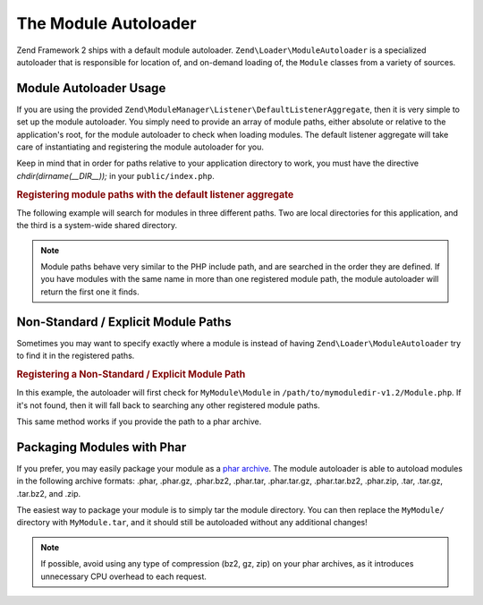 .. _zend.module-manager.module-autoloader:

The Module Autoloader
=====================

Zend Framework 2 ships with a default module autoloader. ``Zend\Loader\ModuleAutoloader`` is a specialized autoloader that is responsible for location of, and on-demand loading of, the ``Module`` classes from a variety of sources.

.. _zend.module-manager.module-autoloader.usage:

Module Autoloader Usage
-----------------------

If you are using the provided ``Zend\ModuleManager\Listener\DefaultListenerAggregate``, then it is very simple to set up the module autoloader. You simply need to provide an array of module paths, either absolute or relative to the application's root, for the module autoloader to check when loading modules. The default listener aggregate will take care of instantiating and registering the module autoloader for you.

Keep in mind that in order for paths relative to your application directory to work, you must have the directive *chdir(dirname(__DIR__));* in your ``public/index.php``.

.. _zend.module-manager.module-autoloader.example.module-autoloading:

.. rubric:: Registering module paths with the default listener aggregate

The following example will search for modules in three different paths. Two are local directories for this application, and the third is a system-wide shared directory.

.. code-block:: php
   :linenos:

   // public/index.php
   use Zend\ModuleManager\Listener;
   use Zend\ModuleManager\ModuleManager;

   chdir(dirname(__DIR__));

   // Instantiate and configure the default listener aggregate
   $listenerOptions = new Listener\ListenerOptions(array(
       'module_paths' => array(
           './module',
           './vendor',
           '/usr/share/zfmodules',
       )
   ));
   $defaultListeners = new Listener\DefaultListenerAggregate($listenerOptions);

   // Instantiate the module manager
   $moduleManager = new ModuleManager(array(
       'Application',
       'FooModule',
       'BarModule',
   ));

   // Attach the default listener aggregate and load the modules
   $moduleManager->getEventManager()->attachAggregate($defaultListeners);
   $moduleManager->loadModules();

.. note::

   Module paths behave very similar to the PHP include path, and are searched in the order they are defined. If you have modules with the same name in more than one registered module path, the module autoloader will return the first one it finds.

.. _zend.module-manager.module-autoloader.non-standard-module-paths:

Non-Standard / Explicit Module Paths
------------------------------------

Sometimes you may want to specify exactly where a module is instead of having ``Zend\Loader\ModuleAutoloader`` try to find it in the registered paths.

.. _zend.module-manager.module-autoloader.example.module-loading-nonstandard-paths:

.. rubric:: Registering a Non-Standard / Explicit Module Path

In this example, the autoloader will first check for ``MyModule\Module`` in ``/path/to/mymoduledir-v1.2/Module.php``. If it's not found, then it will fall back to searching any other registered module paths.

.. code-block:: php
   :linenos:

   // ./public/index.php
   use Zend\Loader\ModuleAutoloader;
   use Zend\ModuleManager\Listener;
   use Zend\ModuleManager\ModuleManager;

   chdir(dirname(__DIR__));

   // Instantiate and configure the default listener aggregate
   $listenerOptions = new Listener\ListenerOptions(array(
       'module_paths' => array(
           './module',
           './vendor',
           '/usr/share/zfmodules',
           'MyModule' => '/path/to/mymoduledir-v1.2',
       )
   ));
   $defaultListeners = new Listener\DefaultListenerAggregate($listenerOptions);

   /**
    * Without DefaultListenerAggregate:
    *
    * $moduleAutoloader = new ModuleAutoloader(array(
    *     './module',
    *     './vendor',
    *     '/usr/share/zfmodules',
    *     'MyModule' => '/path/to/mymoduledir-v1.2',
    * ));
    * $moduleAutoloader->register();
    *
    */

   // Instantiate the module manager
   $moduleManager = new ModuleManager(array(
       'MyModule',
       'FooModule',
       'BarModule',
   ));

   // Attach the default listener aggregate and load the modules
   $moduleManager->getEventManager()->attachAggregate($defaultListeners);
   $moduleManager->loadModules();

This same method works if you provide the path to a phar archive.

.. _zend.module-manager.module-autoloader.packaging-modules-with-phar:

Packaging Modules with Phar
---------------------------

If you prefer, you may easily package your module as a `phar archive`_. The module autoloader is able to autoload modules in the following archive formats: .phar, .phar.gz, .phar.bz2, .phar.tar, .phar.tar.gz, .phar.tar.bz2, .phar.zip, .tar, .tar.gz, .tar.bz2, and .zip.

The easiest way to package your module is to simply tar the module directory. You can then replace the ``MyModule/`` directory with ``MyModule.tar``, and it should still be autoloaded without any additional changes!

.. note::

   If possible, avoid using any type of compression (bz2, gz, zip) on your phar archives, as it introduces unnecessary CPU overhead to each request.



.. _`phar archive`: http://php.net/phar
